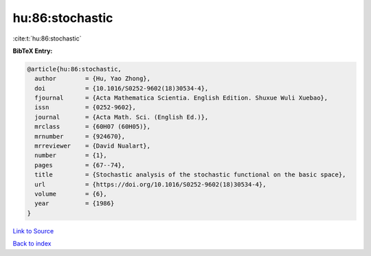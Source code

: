 hu:86:stochastic
================

:cite:t:`hu:86:stochastic`

**BibTeX Entry:**

.. code-block:: bibtex

   @article{hu:86:stochastic,
     author        = {Hu, Yao Zhong},
     doi           = {10.1016/S0252-9602(18)30534-4},
     fjournal      = {Acta Mathematica Scientia. English Edition. Shuxue Wuli Xuebao},
     issn          = {0252-9602},
     journal       = {Acta Math. Sci. (English Ed.)},
     mrclass       = {60H07 (60H05)},
     mrnumber      = {924670},
     mrreviewer    = {David Nualart},
     number        = {1},
     pages         = {67--74},
     title         = {Stochastic analysis of the stochastic functional on the basic space},
     url           = {https://doi.org/10.1016/S0252-9602(18)30534-4},
     volume        = {6},
     year          = {1986}
   }

`Link to Source <https://doi.org/10.1016/S0252-9602(18)30534-4},>`_


`Back to index <../By-Cite-Keys.html>`_
